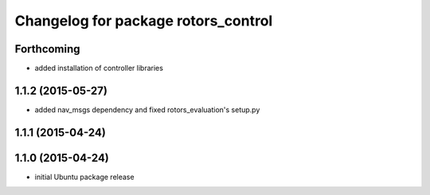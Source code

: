 ^^^^^^^^^^^^^^^^^^^^^^^^^^^^^^^^^^^^
Changelog for package rotors_control
^^^^^^^^^^^^^^^^^^^^^^^^^^^^^^^^^^^^

Forthcoming
-----------
* added installation of controller libraries

1.1.2 (2015-05-27)
------------------
* added nav_msgs dependency and fixed rotors_evaluation's setup.py

1.1.1 (2015-04-24)
------------------

1.1.0 (2015-04-24)
------------------
* initial Ubuntu package release
